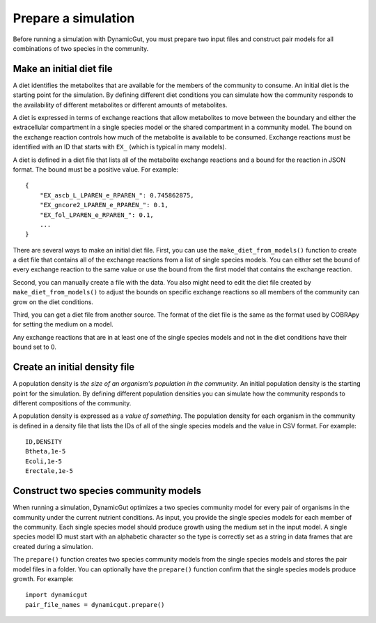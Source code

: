 Prepare a simulation
====================

Before running a simulation with DynamicGut, you must prepare two input files
and construct pair models for all combinations of two species in the community.

Make an initial diet file
-------------------------

A diet identifies the metabolites that are available for the members of the
community to consume. An initial diet is the starting point for the simulation.
By defining different diet conditions you can simulate how the community responds
to the availability of different metabolites or different amounts of metabolites.

A diet is expressed in terms of exchange reactions that allow metabolites to
move between the boundary and either the extracellular compartment in a single
species model or the shared compartment in a community model. The bound on the
exchange reaction controls how much of the metabolite is available to be consumed.
Exchange reactions must be identified with an ID that starts with ``EX_`` (which
is typical in many models).

A diet is defined in a diet file that lists all of the metabolite exchange
reactions and a bound for the reaction in JSON format. The bound must be a
positive value. For example::

    {
        "EX_ascb_L_LPAREN_e_RPAREN_": 0.745862875,
        "EX_gncore2_LPAREN_e_RPAREN_": 0.1,
        "EX_fol_LPAREN_e_RPAREN_": 0.1,
        ...
    }

There are several ways to make an initial diet file. First, you can use the
``make_diet_from_models()`` function to create a diet file that contains all of
the exchange reactions from a list of single species models. You can either set
the bound of every exchange reaction to the same value or use the bound from the
first model that contains the exchange reaction.

Second, you can manually create a file with the data. You also might need to edit
the diet file created by ``make_diet_from_models()`` to adjust the bounds on
specific exchange reactions so all members of the community can grow on the diet
conditions.

Third, you can get a diet file from another source. The format of the diet file
is the same as the format used by COBRApy for setting the medium on a model.

Any exchange reactions that are in at least one of the single species models and
not in the diet conditions have their bound set to 0.

Create an initial density file
------------------------------

A population density is *the size of an organism's population in the community*.
An initial population density is the starting point for the simulation. By defining
different population densities you can simulate how the community responds to
different compositions of the community.

A population density is expressed as a *value of something*. The population density
for each organism in the community is defined in a density file that lists the
IDs of all of the single species models and the value in CSV format. For example::

    ID,DENSITY
    Btheta,1e-5
    Ecoli,1e-5
    Erectale,1e-5

Construct two species community models
--------------------------------------

When running a simulation, DynamicGut optimizes a two species community model
for every pair of organisms in the community under the current nutrient
conditions. As input, you provide the single species models for each member of
the community. Each single species model should produce growth using the medium
set in the input model. A single species model ID must start with an alphabetic
character so the type is correctly set as a string in data frames that are
created during a simulation.

The ``prepare()`` function creates two species community
models from the single species models and stores the pair model files in a folder.
You can optionally have the ``prepare()`` function confirm that the single species
models produce growth. For example::

    import dynamicgut
    pair_file_names = dynamicgut.prepare()

